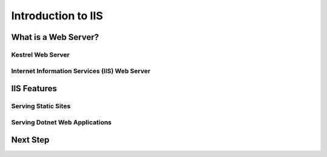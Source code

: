 .. _iis:

===================
Introduction to IIS
===================

What is a Web Server?
=====================

Kestrel Web Server
------------------

Internet Information Services (IIS) Web Server
----------------------------------------------

IIS Features
============

Serving Static Sites
--------------------

Serving Dotnet Web Applications
-------------------------------

Next Step
=========

